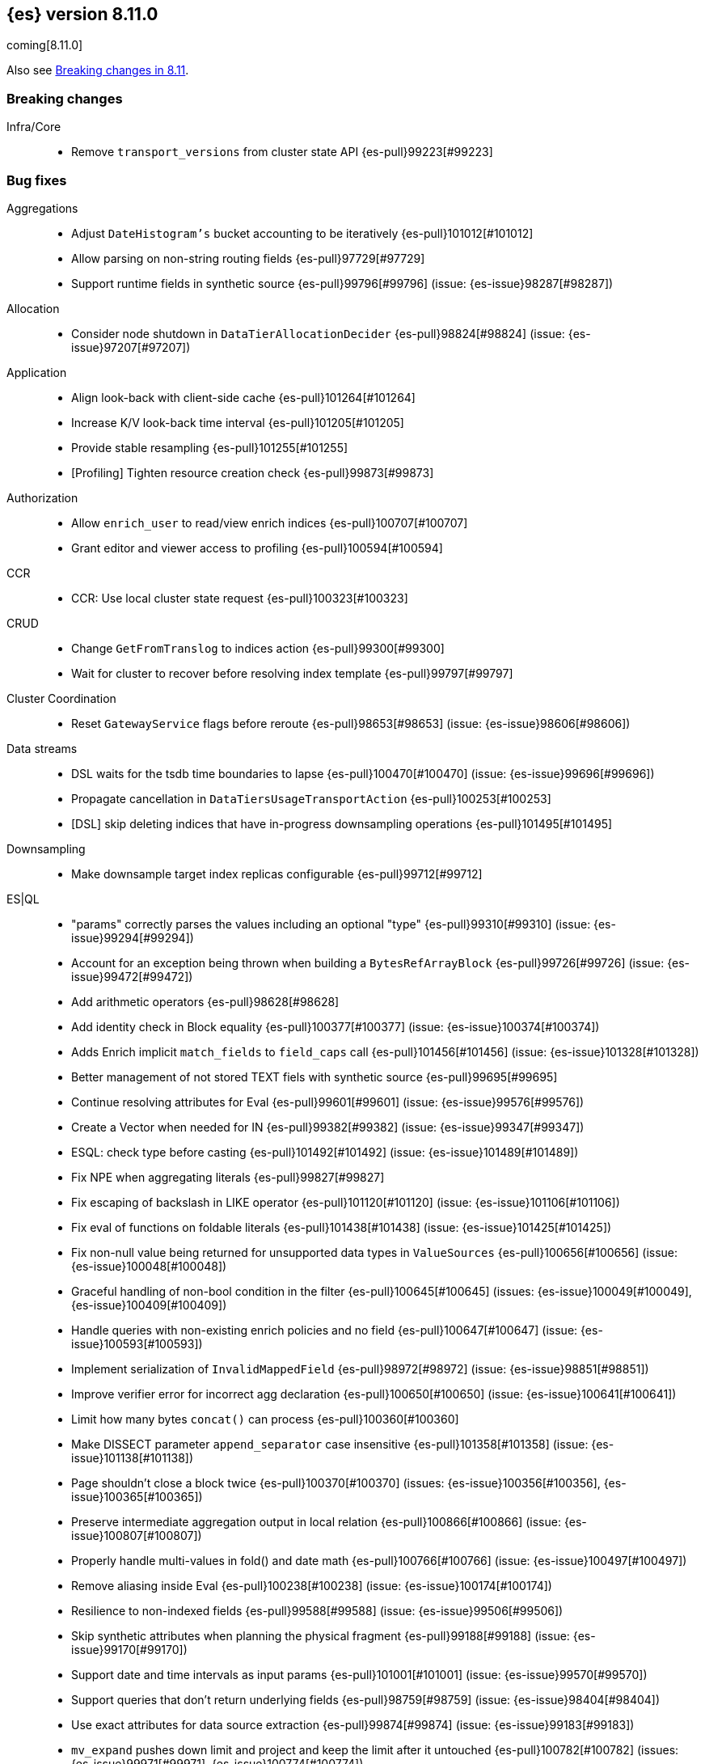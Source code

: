 [[release-notes-8.11.0]]
== {es} version 8.11.0

coming[8.11.0]

Also see <<breaking-changes-8.11,Breaking changes in 8.11>>.

[[breaking-8.11.0]]
[float]
=== Breaking changes

Infra/Core::
* Remove `transport_versions` from cluster state API {es-pull}99223[#99223]

[[bug-8.11.0]]
[float]
=== Bug fixes

Aggregations::
* Adjust `DateHistogram's` bucket accounting to be iteratively {es-pull}101012[#101012]
* Allow parsing on non-string routing fields {es-pull}97729[#97729]
* Support runtime fields in synthetic source {es-pull}99796[#99796] (issue: {es-issue}98287[#98287])

Allocation::
* Consider node shutdown in `DataTierAllocationDecider` {es-pull}98824[#98824] (issue: {es-issue}97207[#97207])

Application::
* Align look-back with client-side cache {es-pull}101264[#101264]
* Increase K/V look-back time interval {es-pull}101205[#101205]
* Provide stable resampling {es-pull}101255[#101255]
* [Profiling] Tighten resource creation check {es-pull}99873[#99873]

Authorization::
* Allow `enrich_user` to read/view enrich indices {es-pull}100707[#100707]
* Grant editor and viewer access to profiling {es-pull}100594[#100594]

CCR::
* CCR: Use local cluster state request {es-pull}100323[#100323]

CRUD::
* Change `GetFromTranslog` to indices action {es-pull}99300[#99300]
* Wait for cluster to recover before resolving index template {es-pull}99797[#99797]

Cluster Coordination::
* Reset `GatewayService` flags before reroute {es-pull}98653[#98653] (issue: {es-issue}98606[#98606])

Data streams::
* DSL waits for the tsdb time boundaries to lapse {es-pull}100470[#100470] (issue: {es-issue}99696[#99696])
* Propagate cancellation in `DataTiersUsageTransportAction` {es-pull}100253[#100253]
* [DSL] skip deleting indices that have in-progress downsampling operations {es-pull}101495[#101495]

Downsampling::
* Make downsample target index replicas configurable {es-pull}99712[#99712]

ES|QL::
* "params" correctly parses the values including an optional "type" {es-pull}99310[#99310] (issue: {es-issue}99294[#99294])
* Account for an exception being thrown when building a `BytesRefArrayBlock` {es-pull}99726[#99726] (issue: {es-issue}99472[#99472])
* Add arithmetic operators {es-pull}98628[#98628]
* Add identity check in Block equality {es-pull}100377[#100377] (issue: {es-issue}100374[#100374])
* Adds Enrich implicit `match_fields` to `field_caps` call {es-pull}101456[#101456] (issue: {es-issue}101328[#101328])
* Better management of not stored TEXT fiels with synthetic source {es-pull}99695[#99695]
* Continue resolving attributes for Eval {es-pull}99601[#99601] (issue: {es-issue}99576[#99576])
* Create a Vector when needed for IN {es-pull}99382[#99382] (issue: {es-issue}99347[#99347])
* ESQL: check type before casting {es-pull}101492[#101492] (issue: {es-issue}101489[#101489])
* Fix NPE when aggregating literals {es-pull}99827[#99827]
* Fix escaping of backslash in LIKE operator {es-pull}101120[#101120] (issue: {es-issue}101106[#101106])
* Fix eval of functions on foldable literals {es-pull}101438[#101438] (issue: {es-issue}101425[#101425])
* Fix non-null value being returned for unsupported data types in `ValueSources` {es-pull}100656[#100656] (issue: {es-issue}100048[#100048])
* Graceful handling of non-bool condition in the filter {es-pull}100645[#100645] (issues: {es-issue}100049[#100049], {es-issue}100409[#100409])
* Handle queries with non-existing enrich policies and no field {es-pull}100647[#100647] (issue: {es-issue}100593[#100593])
* Implement serialization of `InvalidMappedField` {es-pull}98972[#98972] (issue: {es-issue}98851[#98851])
* Improve verifier error for incorrect agg declaration {es-pull}100650[#100650] (issue: {es-issue}100641[#100641])
* Limit how many bytes `concat()` can process {es-pull}100360[#100360]
* Make DISSECT parameter `append_separator` case insensitive {es-pull}101358[#101358] (issue: {es-issue}101138[#101138])
* Page shouldn't close a block twice {es-pull}100370[#100370] (issues: {es-issue}100356[#100356], {es-issue}100365[#100365])
* Preserve intermediate aggregation output in local relation {es-pull}100866[#100866] (issue: {es-issue}100807[#100807])
* Properly handle multi-values in fold() and date math {es-pull}100766[#100766] (issue: {es-issue}100497[#100497])
* Remove aliasing inside Eval {es-pull}100238[#100238] (issue: {es-issue}100174[#100174])
* Resilience to non-indexed fields {es-pull}99588[#99588] (issue: {es-issue}99506[#99506])
* Skip synthetic attributes when planning the physical fragment {es-pull}99188[#99188] (issue: {es-issue}99170[#99170])
* Support date and time intervals as input params {es-pull}101001[#101001] (issue: {es-issue}99570[#99570])
* Support queries that don't return underlying fields {es-pull}98759[#98759] (issue: {es-issue}98404[#98404])
* Use exact attributes for data source extraction {es-pull}99874[#99874] (issue: {es-issue}99183[#99183])
* `mv_expand` pushes down limit and project and keep the limit after it untouched {es-pull}100782[#100782] (issues: {es-issue}99971[#99971], {es-issue}100774[#100774])
* support metric tsdb fields while querying index patterns {es-pull}100351[#100351] (issue: {es-issue}100144[#100144])

Geo::
* Use `NamedWritable` to enable `GeoBoundingBox` serialisation {es-pull}99163[#99163] (issue: {es-issue}99089[#99089])

Health::
* Fix NPE in `StableMasterHealthIndicatorService` {es-pull}98635[#98635]
* Propagate cancellation in `GetHealthAction` {es-pull}100273[#100273]

Highlighting::
* Correctly handle `ScriptScoreQuery` in plain highlighter {es-pull}99804[#99804] (issue: {es-issue}99700[#99700])

ILM+SLM::
* Compute SLM retention from `RepositoryData` {es-pull}100092[#100092] (issue: {es-issue}99953[#99953])
* `WaitForSnapshotStep` verifies if the index belongs to the latest snapshot of that SLM policy {es-pull}100911[#100911]

Infra/Core::
* Add `java.net.NetPermission` to APM module's permissions {es-pull}99474[#99474]
* Revert "Kibana system index does not allow user templates to affect it" {es-pull}98888[#98888]
* Specify correct current `IndexVersion` after 8.10 release {es-pull}98574[#98574] (issue: {es-issue}98555[#98555])
* Tracing: Use `doPriv` when working with spans, use `SpanId` {es-pull}100232[#100232]

Infra/Scripting::
* Improve painless error wrapping {es-pull}100872[#100872]

Ingest Node::
* Improving tika handling {es-pull}101486[#101486]
* Update enrich execution to only set index false on fields that support it {es-pull}98038[#98038] (issue: {es-issue}98019[#98019])

Machine Learning::
* Avoid risk of OOM in datafeeds when memory is constrained {es-pull}98915[#98915] (issue: {es-issue}89769[#89769])
* Fix for inference requests being sent to every node with a model allocation. If there are more nodes than items in the original request then empty requests were sent. {es-pull}100388[#100388] (issue: {es-issue}100180[#100180])
* Preserve order of inference results when calling the _infer API with multiple inputs on a model deployment with more than one allocation the output results order was not guaranteed to match the input order. The fix ensures the output order matches the input order. {es-pull}100143[#100143]
* Remove noisy 'Could not find trained model' message {es-pull}100760[#100760]
* Safely drain deployment request queues before allowing node to shutdown {es-pull}98406[#98406]
* Use the correct writable name for model assignment metadata in mixed version clusters. Prevents a node failure due to IllegalArgumentException Unknown NamedWriteable [trained_model_assignment] {es-pull}100886[#100886]
* Wait to gracefully stop deployments until alternative allocation exists {es-pull}99107[#99107]

Mapping::
* Automatically disable `ignore_malformed` on datastream `@timestamp` fields {es-pull}99346[#99346]
* Correct behaviour of `ContentPath::remove()` {es-pull}98332[#98332] (issue: {es-issue}98327[#98327])
* Fix merges of mappings with `subobjects: false` for composable index templates {es-pull}97317[#97317] (issue: {es-issue}96768[#96768])
* Percolator to support parsing script score query with params {es-pull}101051[#101051] (issue: {es-issue}97377[#97377])

Network::
* Do not report failure after connections are made {es-pull}99117[#99117]

Percolator::
* Fix percolator query for stored queries that expand on wildcard field names {es-pull}98878[#98878]

Query Languages::
* Preserve subfields for unsupported types {es-pull}100875[#100875] (issue: {es-issue}100869[#100869])

Recovery::
* Fix interruption of `markAllocationIdAsInSync` {es-pull}100610[#100610] (issues: {es-issue}96578[#96578], {es-issue}100589[#100589])

Search::
* Consistent scores for multi-term `SourceConfirmedTestQuery` {es-pull}100846[#100846] (issue: {es-issue}98712[#98712])
* Fix UnsignedLong field range query gt "0" can get the result equal to 0 {es-pull}98843[#98843]
* Fix `advanceExact` for doc values from sources {es-pull}99685[#99685]
* Fork response-sending in `OpenPointInTimeAction` {es-pull}99222[#99222]
* [CI] `SearchResponseTests#testSerialization` failing resolved {es-pull}100020[#100020] (issue: {es-issue}100005[#100005])
* fix fuzzy query rewrite parameter not work {es-pull}97642[#97642]

Security::
* Fix NullPointerException in RotableSecret {es-pull}100779[#100779] (issue: {es-issue}99759[#99759])

Snapshot/Restore::
* Fix snapshot double finalization {es-pull}101497[#101497]
* Fix thread context in `getRepositoryData` {es-pull}99627[#99627]
* Frozen index input clone copy cache file {es-pull}98930[#98930]
* Make S3 anti-contention delay configurable {es-pull}101245[#101245]
* More robust timeout for repo analysis {es-pull}101184[#101184] (issue: {es-issue}101182[#101182])
* Register `repository_s3` settings {es-pull}101344[#101344]
* Reinstate `RepositoryData` BwC {es-pull}100447[#100447]

TSDB::
* Don't ignore empty index template that have no template definition {es-pull}98840[#98840] (issue: {es-issue}98834[#98834])
* Fix painless execute api and tsdb issue {es-pull}101212[#101212] (issue: {es-issue}101072[#101072])
* Make tsdb settings public in Serverless {es-pull}99567[#99567] (issue: {es-issue}99563[#99563])

Transform::
* Fix possible NPE when getting transform stats for failed transforms {es-pull}98061[#98061] (issue: {es-issue}98052[#98052])
* Ignore `IndexNotFound` error when refreshing destination index {es-pull}101627[#101627]
* Make Transform Feature Reset really wait for all the tasks {es-pull}100624[#100624]
* Make tasks that calculate checkpoints cancellable {es-pull}100808[#100808]

Watcher::
* Treating watcher webhook response header names as case-insensitive {es-pull}99717[#99717]

[[deprecation-8.11.0]]
[float]
=== Deprecations

Rollup::
* Rollup functionality is now deprecated {es-pull}101265[#101265]

[[enhancement-8.11.0]]
[float]
=== Enhancements

Aggregations::
* Disable `FilterByFilterAggregator` through `ClusterSettings` {es-pull}99417[#99417] (issue: {es-issue}99335[#99335])
* Represent histogram value count as long {es-pull}99912[#99912] (issue: {es-issue}99820[#99820])
* Skip `DisiPriorityQueue` on single filter agg {es-pull}99215[#99215] (issue: {es-issue}99202[#99202])
* Use a competitive iterator in `FiltersAggregator` {es-pull}98360[#98360] (issue: {es-issue}97544[#97544])

Allocation::
* Report a node's "roles" setting in the /_cluster/allocation/explain response {es-pull}98550[#98550] (issue: {es-issue}97859[#97859])

Application::
* Add flamegraph API {es-pull}99091[#99091]
* [Profiling] Allow to customize the ILM policy {es-pull}99909[#99909]
* [Profiling] Allow to wait until resources created {es-pull}99655[#99655]

Audit::
* Reduce verbosity of the bulk indexing audit log {es-pull}98470[#98470]

Authentication::
* Allow native users/roles to be disabled via setting {es-pull}98654[#98654]

CAT APIs::
* Add 'dataset' size to cat indices and cat shards {es-pull}98622[#98622] (issue: {es-issue}95092[#95092])

Data streams::
* Allow explain data stream lifecycle to accept a data stream {es-pull}98811[#98811]

ES|QL::
* Add `CEIL` function {es-pull}98847[#98847]
* Add ability to perform date math {es-pull}98870[#98870] (issue: {es-issue}98402[#98402])
* Add support for TEXT fields in comparison operators and SORT {es-pull}98528[#98528] (issue: {es-issue}98642[#98642])
* Compact topn {es-pull}99316[#99316]
* Date math for negatives {es-pull}99711[#99711]
* Enable arithmetics for durations and periods {es-pull}99432[#99432] (issue: {es-issue}99293[#99293])
* Enhance SHOW FUNCTIONS command {es-pull}99736[#99736] (issue: {es-issue}99507[#99507])
* Improve log messages {es-pull}99470[#99470]
* Log execution time consistently {es-pull}99286[#99286]
* Log query and execution time {es-pull}99058[#99058]
* Log start and end of queries {es-pull}99746[#99746]
* Lower the implicit limit, if none is user-provided {es-pull}99816[#99816] (issue: {es-issue}99458[#99458])
* Mark counter fields as unsupported {es-pull}99054[#99054]
* Remove the swapped-args check for date_xxx() {es-pull}101362[#101362] (issue: {es-issue}99562[#99562])
* Serialize the source in expressions {es-pull}99956[#99956]
* Simple check if all blocks get released {es-pull}100199[#100199]
* Support unsigned long in sqrt and log10 {es-pull}98711[#98711]
* Use DEBUG log level to report execution steps {es-pull}99303[#99303]

Engine::
* Use `IndexWriter.flushNextBuffer()` to reclaim memory from indexing buffers {es-pull}94607[#94607]

Health::
* Avoiding the use of nodes that are no longer in the cluster when computing master stability {es-pull}98809[#98809] (issue: {es-issue}98636[#98636])
* When a primary is inactive but this is considered expected, the same applies for the replica of this shard. {es-pull}99995[#99995] (issue: {es-issue}99951[#99951])

Infra/Core::
* APM Metering API {es-pull}99832[#99832]
* Update the elastic-apm-agent version {es-pull}100064[#100064]
* Use mappings version to retrieve system index mappings at creation time {es-pull}99555[#99555]

Infra/Node Lifecycle::
* Add links to docs from failing bootstrap checks {es-pull}99644[#99644] (issue: {es-issue}99614[#99614])
* Chunk `SingleNodeShutdownStatus` and `ShutdownShardMigrationStatus` (and related action) response {es-pull}99798[#99798] (issue: {es-issue}99678[#99678])

Infra/REST API::
* Add `IndexVersion` to node info {es-pull}99515[#99515]
* Add component info versions to node info in a pluggable way {es-pull}99631[#99631]
* Return a 410 (Gone) status code for unavailable API endpoints {es-pull}97397[#97397]

Machine Learning::
* Add an option for trained models to be platform specific {es-pull}99584[#99584]
* Add new _inference API {es-pull}99224[#99224]
* Add support for PyTorch models quantized with Intel Extension for PyTorch (this feature is _only_ available on `linux_x86_64`) {ml-pull}2547[#2547]
* Log warnings for jobs unassigned for a long time {es-pull}100154[#100154]
* Simplify the Inference Ingest Processor configuration {es-pull}100205[#100205]

Mapping::
* Automatically flatten objects when subobjects:false {es-pull}97972[#97972] (issue: {es-issue}88934[#88934])
* Explicit parsing object capabilities of `FieldMappers` {es-pull}98684[#98684] (issue: {es-issue}98537[#98537])
* Reintroduce `sparse_vector` mapping {es-pull}98996[#98996]

Network::
* Chunk the cluster allocation explain response {es-pull}99641[#99641] (issue: {es-issue}97803[#97803])

Recovery::
* Wait for cluster state in recovery {es-pull}99193[#99193]

Search::
* Add additional counters to `_clusters` response for all Cluster search states {es-pull}99566[#99566] (issue: {es-issue}98927[#98927])
* Adding support for exist queries to `sparse_vector` fields {es-pull}99775[#99775] (issue: {es-issue}99319[#99319])
* Make `_index` optional for pinned query docs {es-pull}97450[#97450]
* Reduce copying when creating scroll/PIT ids {es-pull}99219[#99219]
* Refactor `SearchResponseClusters` to use CHM {es-pull}100129[#100129] (issue: {es-issue}99101[#99101])
* Support cluster/details for CCS minimize_roundtrips=false {es-pull}98457[#98457]

Security::
* Support rotatating the JWT shared secret {es-pull}99278[#99278]

Snapshot/Restore::
* Remove shard data files when they fail to write for snapshot {es-pull}99694[#99694]

Stats::
* Prune unnecessary information from TransportNodesInfoAction.NodeInfoRequest {es-pull}99938[#99938] (issue: {es-issue}99744[#99744])

TSDB::
* Add `index.look_back_time` setting for tsdb data streams {es-pull}98518[#98518] (issue: {es-issue}98463[#98463])
* Improve time-series error and documentation {es-pull}100018[#100018]
* Trim stored fields for `_id` field in tsdb {es-pull}97409[#97409]

Transform::
* Add accessors required to recreate `TransformStats` object from the fields {es-pull}98844[#98844]

Vector Search::
* Add new max_inner_product vector similarity function {es-pull}99445[#99445]
* Adds `nested` support for indexed `dense_vector` fields {es-pull}99532[#99532]
* Dense vector field types are indexed by default {es-pull}98268[#98268]
* Increase the max vector dims to 4096 {es-pull}99682[#99682]

[[feature-8.11.0]]
[float]
=== New features

Analysis::
* Add support for Persian language stemmer {es-pull}99106[#99106] (issue: {es-issue}98911[#98911])

Application::
* Automatically map float arrays of lengths 128 - 2048 as dense_vector {es-pull}98512[#98512] (issue: {es-issue}97532[#97532])

Data streams::
* GA the data stream lifecycle {es-pull}100187[#100187]
* GET `_data_stream` displays both ILM and DSL information {es-pull}99947[#99947]

ES|QL::
* Integrate Elasticsearch Query Language, ES|QL {es-pull}98309[#98309]
* LEAST and GREATEST functions {es-pull}98630[#98630]
* LEFT function {es-pull}98942[#98942]
* LTRIM, RTRIM and fix unicode whitespace {es-pull}98590[#98590]
* RIGHT function {es-pull}98974[#98974]
* TopN sorting with min and max for multi-value fields {es-pull}98337[#98337]

[[upgrade-8.11.0]]
[float]
=== Upgrades

Packaging::
* Update bundled JDK to 21.0.1 {es-pull}101133[#101133]

Search::
* Upgrade main to Lucene 9.8.0 {es-pull}100138[#100138]



